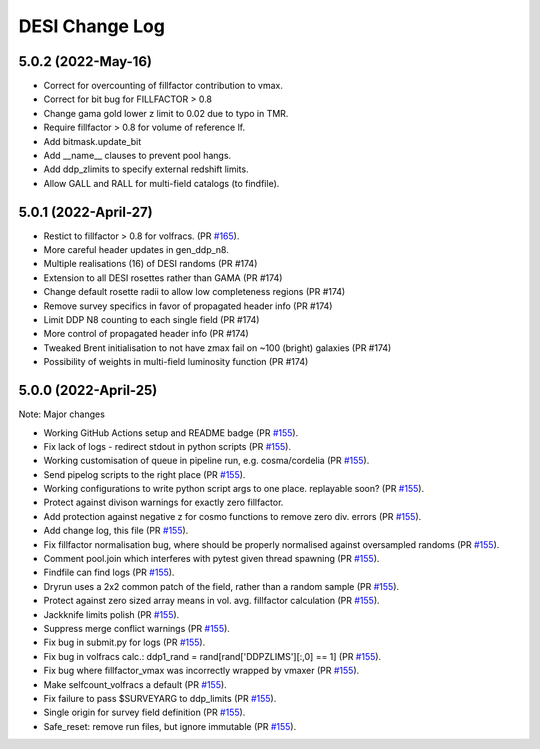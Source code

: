 ==================
DESI Change Log
==================

5.0.2 (2022-May-16)
-------------------
* Correct for overcounting of fillfactor contribution to vmax.
* Correct for bit bug for FILLFACTOR > 0.8
* Change gama gold lower z limit to 0.02 due to typo in TMR.
* Require fillfactor > 0.8 for volume of reference lf.
* Add bitmask.update_bit
* Add __name__ clauses to prevent pool hangs.
* Add ddp_zlimits to specify external redshift limits.
* Allow GALL and RALL for multi-field catalogs (to findfile).


5.0.1 (2022-April-27)
-------------------
* Restict to fillfactor > 0.8 for volfracs.
  (PR `#165`_).
* More careful header updates in gen_ddp_n8.
* Multiple realisations (16) of DESI randoms (PR #174)
* Extension to all DESI rosettes rather than GAMA (PR #174)
* Change default rosette radii to allow low completeness regions (PR #174)
* Remove survey specifics in favor of propagated header info (PR #174)
* Limit DDP N8 counting to each single field (PR #174)
* More control of propagated header info (PR #174)
* Tweaked Brent initialisation to not have zmax fail on ~100 (bright) galaxies (PR #174)
* Possibility of weights in multi-field luminosity function (PR #174)
  
.. _`#165`: https://github.com/desihub/redrock/pull/165

5.0.0 (2022-April-25)
-------------------

Note: Major changes 

* Working GitHub Actions setup and README badge
  (PR `#155`_).
* Fix lack of logs - redirect stdout in python scripts (PR `#155`_).
* Working customisation of queue in pipeline run, e.g. cosma/cordelia (PR `#155`_).
* Send pipelog scripts to the right place (PR `#155`_).
* Working configurations to write python script args to one place. replayable soon? (PR `#155`_).
* Protect against divison warnings for exactly zero fillfactor.
* Add protection against negative z for cosmo functions to remove zero div. errors (PR `#155`_).
* Add change log, this file (PR `#155`_).
* Fix fillfactor normalisation bug, where should be properly normalised against oversampled randoms (PR `#155`_).
* Comment pool.join which interferes with pytest given thread spawning (PR `#155`_).
* Findfile can find logs (PR `#155`_).
* Dryrun uses a 2x2 common patch of the field, rather than a random sample (PR `#155`_).
* Protect against zero sized array means in vol. avg. fillfactor calculation (PR `#155`_).
* Jackknife limits polish (PR `#155`_).
* Suppress merge conflict warnings (PR `#155`_).
* Fix bug in submit.py for logs (PR `#155`_).
* Fix bug in volfracs calc.: ddp1_rand = rand[rand['DDPZLIMS'][:,0] == 1] (PR `#155`_).
* Fix bug where fillfactor_vmax was incorrectly wrapped by vmaxer (PR `#155`_).
* Make selfcount_volfracs a default (PR `#155`_).
* Fix failure to pass $SURVEYARG to ddp_limits (PR `#155`_). 
* Single origin for survey field definition (PR `#155`_).
* Safe_reset: remove run files, but ignore immutable (PR `#155`_). 

.. _`#155`: https://github.com/desihub/redrock/pull/155
